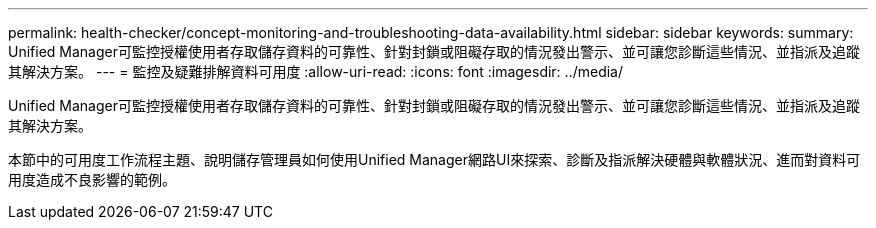 ---
permalink: health-checker/concept-monitoring-and-troubleshooting-data-availability.html 
sidebar: sidebar 
keywords:  
summary: Unified Manager可監控授權使用者存取儲存資料的可靠性、針對封鎖或阻礙存取的情況發出警示、並可讓您診斷這些情況、並指派及追蹤其解決方案。 
---
= 監控及疑難排解資料可用度
:allow-uri-read: 
:icons: font
:imagesdir: ../media/


[role="lead"]
Unified Manager可監控授權使用者存取儲存資料的可靠性、針對封鎖或阻礙存取的情況發出警示、並可讓您診斷這些情況、並指派及追蹤其解決方案。

本節中的可用度工作流程主題、說明儲存管理員如何使用Unified Manager網路UI來探索、診斷及指派解決硬體與軟體狀況、進而對資料可用度造成不良影響的範例。
